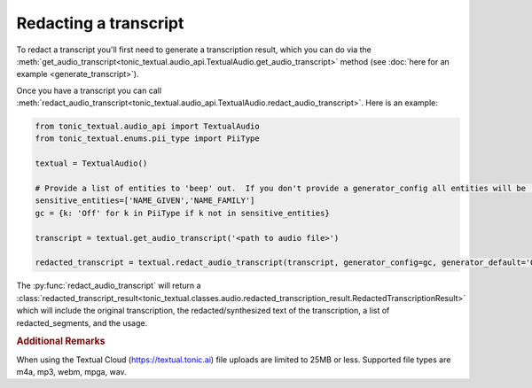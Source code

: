 Redacting a transcript
----------------------
To redact a transcript you'll first need to generate a transcription result, which you can do via the :meth:`get_audio_transcript<tonic_textual.audio_api.TextualAudio.get_audio_transcript>` method (see :doc:`here for an example <generate_transcript>`).

Once you have a transcript you can call :meth:`redact_audio_transcript<tonic_textual.audio_api.TextualAudio.redact_audio_transcript>`.  Here is an example:

.. code-block:: python

    from tonic_textual.audio_api import TextualAudio
    from tonic_textual.enums.pii_type import PiiType
    
    textual = TextualAudio()

    # Provide a list of entities to 'beep' out.  If you don't provide a generator_config all entities will be 'beep'-ed out unless generator_default is set to 'Off'
    sensitive_entities=['NAME_GIVEN','NAME_FAMILY']
    gc = {k: 'Off' for k in PiiType if k not in sensitive_entities}
    
    transcript = textual.get_audio_transcript('<path to audio file>')

    redacted_transcript = textual.redact_audio_transcript(transcript, generator_config=gc, generator_default='Off').  

The :py:func:`redact_audio_transcript` will return a :class:`redacted_transcript_result<tonic_textual.classes.audio.redacted_transcription_result.RedactedTranscriptionResult>` which will include the original transcription, the redacted/synthesized text of the transcription, a list of redacted_segments, and the usage.

.. rubric:: Additional Remarks

When using the Textual Cloud (https://textual.tonic.ai) file uploads are limited to 25MB or less.  Supported file types are m4a, mp3, webm, mpga, wav.